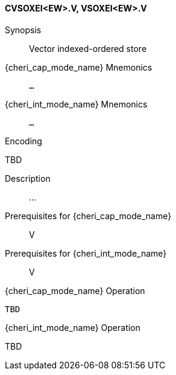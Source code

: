<<<
[#insns-cvsoxei_ew,reftext="Vector indexed-ordered store (CVSOXEI<EW>.V, VSOXEI<EW>.V)"]
==== CVSOXEI<EW>.V, VSOXEI<EW>.V

Synopsis::
Vector indexed-ordered store

{cheri_cap_mode_name} Mnemonics::
`...`

{cheri_int_mode_name} Mnemonics::
`...`

Encoding::
--
TBD
--

Description::
...

Prerequisites for {cheri_cap_mode_name}::
V

Prerequisites for {cheri_int_mode_name}::
V

{cheri_cap_mode_name} Operation::
[source,SAIL,subs="verbatim,quotes"]
--
TBD
--

{cheri_int_mode_name} Operation::
--
TBD
--
